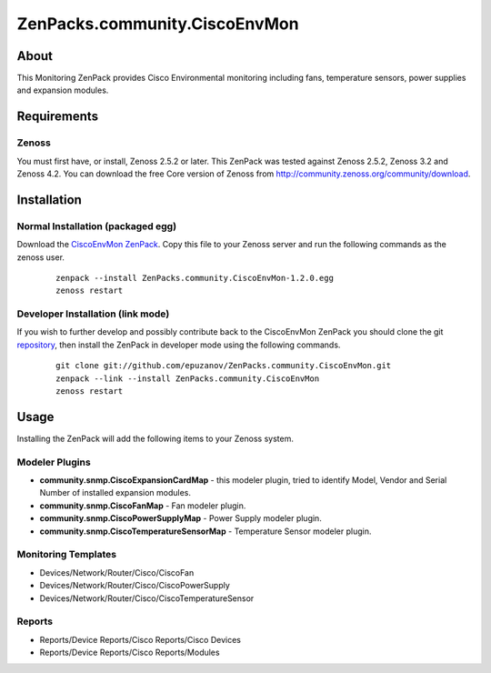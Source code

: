 ==============================
ZenPacks.community.CiscoEnvMon
==============================

About
=====

This Monitoring ZenPack provides Cisco Environmental monitoring including fans,
temperature sensors, power supplies and expansion modules.

Requirements
============

Zenoss
------

You must first have, or install, Zenoss 2.5.2 or later. This ZenPack was tested
against Zenoss 2.5.2, Zenoss 3.2 and Zenoss 4.2. You can download the free Core
version of Zenoss from http://community.zenoss.org/community/download.


Installation
============

Normal Installation (packaged egg)
----------------------------------

Download the `CiscoEnvMon ZenPack <http://community.zenoss.org/docs/DOC-0000>`_.
Copy this file to your Zenoss server and run the following commands as the zenoss
user.

    ::

        zenpack --install ZenPacks.community.CiscoEnvMon-1.2.0.egg
        zenoss restart

Developer Installation (link mode)
----------------------------------

If you wish to further develop and possibly contribute back to the CiscoEnvMon
ZenPack you should clone the git `repository <https://github.com/epuzanov/ZenPacks.community.CiscoEnvMon>`_,
then install the ZenPack in developer mode using the following commands.

    ::

        git clone git://github.com/epuzanov/ZenPacks.community.CiscoEnvMon.git
        zenpack --link --install ZenPacks.community.CiscoEnvMon
        zenoss restart


Usage
=====

Installing the ZenPack will add the following items to your Zenoss system.

Modeler Plugins
---------------

- **community.snmp.CiscoExpansionCardMap** - this modeler plugin, tried to
  identify Model, Vendor and Serial Number of installed expansion modules.
- **community.snmp.CiscoFanMap** - Fan modeler plugin.
- **community.snmp.CiscoPowerSupplyMap** - Power Supply modeler plugin.
- **community.snmp.CiscoTemperatureSensorMap** - Temperature Sensor modeler
  plugin.

Monitoring Templates
--------------------

- Devices/Network/Router/Cisco/CiscoFan
- Devices/Network/Router/Cisco/CiscoPowerSupply
- Devices/Network/Router/Cisco/CiscoTemperatureSensor

Reports
-------

- Reports/Device Reports/Cisco Reports/Cisco Devices
- Reports/Device Reports/Cisco Reports/Modules
